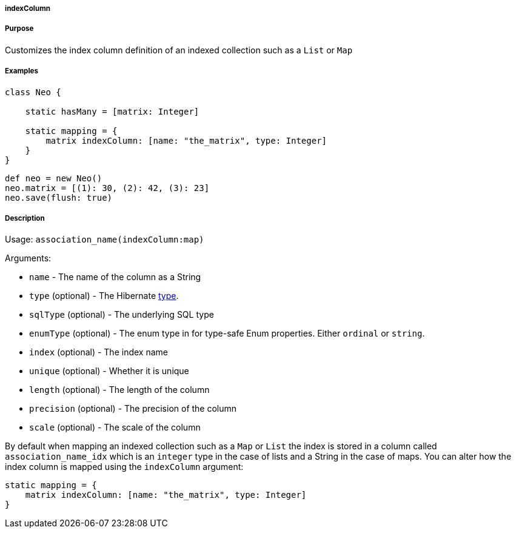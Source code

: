 
===== indexColumn



===== Purpose


Customizes the index column definition of an indexed collection such as a `List` or `Map`


===== Examples


[source,java]
----
class Neo {

    static hasMany = [matrix: Integer]

    static mapping = {
        matrix indexColumn: [name: "the_matrix", type: Integer]
    }
}
----

[source,java]
----
def neo = new Neo()
neo.matrix = [(1): 30, (2): 42, (3): 23]
neo.save(flush: true)
----


===== Description


Usage: `association_name(indexColumn:map)`

Arguments:

* `name` - The name of the column as a String
* `type` (optional) - The Hibernate <<ref-database-mapping-type,type>>.
* `sqlType` (optional) - The underlying SQL type
* `enumType` (optional) - The enum type in for type-safe Enum properties. Either `ordinal` or `string`.
* `index` (optional) - The index name
* `unique` (optional) - Whether it is unique
* `length` (optional) - The length of the column
* `precision` (optional) - The precision of the column
* `scale` (optional) - The scale of the column

By default when mapping an indexed collection such as a `Map` or `List` the index is stored in a column called `association_name_idx` which is an `integer` type in the case of lists and a String in the case of maps. You can alter how the index column is mapped using the `indexColumn` argument:

[source,java]
----
static mapping = {
    matrix indexColumn: [name: "the_matrix", type: Integer]
}
----
